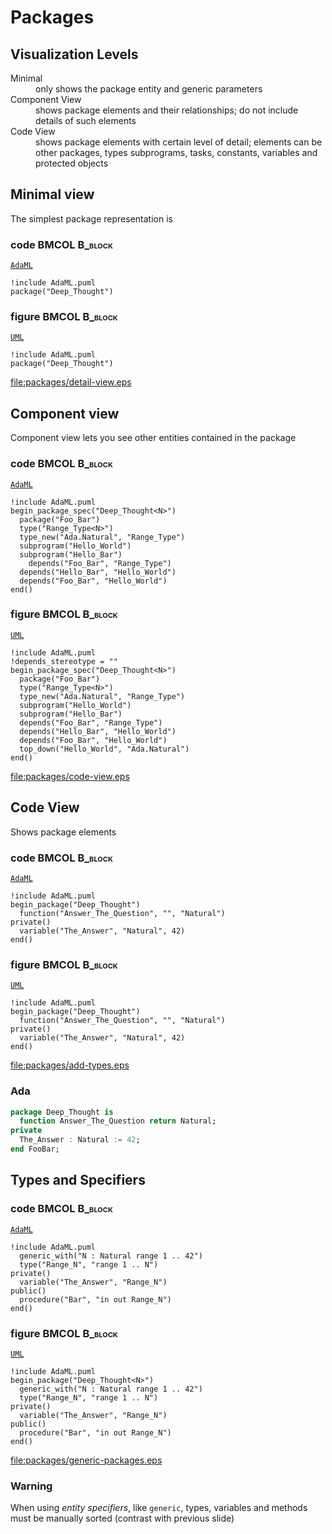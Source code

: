 * Packages
** Visualization Levels
+ Minimal :: only shows the package entity and generic parameters
+ Component View :: shows package elements and their relationships; do not
                    include details of such elements
+ Code View :: shows package elements with certain level of detail; elements can
               be other packages, types subprograms, tasks, constants, variables
               and protected objects
** Minimal view
The simplest package representation is\newline

*** code                                                    :BMCOL:B_block:
:PROPERTIES:
:BEAMER_col: 0.65
:END:
_=AdaML=_
#+begin_example
!include AdaML.puml
package("Deep_Thought")
#+end_example

*** figure                                                  :BMCOL:B_block:
:PROPERTIES:
:BEAMER_col: 0.35
:END:
_=UML=_
#+begin_src plantuml :file packages/detail-view.eps
!include AdaML.puml
package("Deep_Thought")
#+end_src

#+RESULTS[9e5758013375e35a0f52d80450f7884201531f36]:
[[file:packages/detail-view.eps]]

** Component view
Component view lets you see other entities contained in the package\newline

*** code                                                    :BMCOL:B_block:
:PROPERTIES:
:BEAMER_col: 0.5
:END:
_=AdaML=_
#+begin_example
!include AdaML.puml
begin_package_spec("Deep_Thought<N>")
  package("Foo_Bar")
  type("Range_Type<N>")
  type_new("Ada.Natural", "Range_Type")
  subprogram("Hello_World")
  subprogram("Hello_Bar")
    depends("Foo_Bar", "Range_Type")
  depends("Hello_Bar", "Hello_World")
  depends("Foo_Bar", "Hello_World")
end()
#+end_example

*** figure                                                    :BMCOL:B_block:
:PROPERTIES:
:BEAMER_col: 0.5
:END:
_=UML=_
#+begin_src plantuml :file packages/code-view.eps
!include AdaML.puml
!depends_stereotype = ""
begin_package_spec("Deep_Thought<N>")
  package("Foo_Bar")
  type("Range_Type<N>")
  type_new("Ada.Natural", "Range_Type")
  subprogram("Hello_World")
  subprogram("Hello_Bar")
  depends("Foo_Bar", "Range_Type")
  depends("Hello_Bar", "Hello_World")
  depends("Foo_Bar", "Hello_World")
  top_down("Hello_World", "Ada.Natural")
end()
#+end_src

#+RESULTS[1bee01e4589d4a85c718fe8d27f958168f8e5b6c]:
[[file:packages/code-view.eps]]

** Code View
Shows package elements\newline

*** code                                                    :BMCOL:B_block:
:PROPERTIES:
:BEAMER_col: 0.6
:END:
_=AdaML=_
#+begin_example
!include AdaML.puml
begin_package("Deep_Thought")
  function("Answer_The_Question", "", "Natural")
private()
  variable("The_Answer", "Natural", 42)
end()
#+end_example

*** figure                                                  :BMCOL:B_block:
:PROPERTIES:
:BEAMER_col: 0.4
:END:
_=UML=_
#+begin_src plantuml :file packages/add-types.eps
!include AdaML.puml
begin_package("Deep_Thought")
  function("Answer_The_Question", "", "Natural")
private()
  variable("The_Answer", "Natural", 42)
end()
#+end_src

#+RESULTS[1f2eabbbd77050b8369aee525a52eeefeef00e6d]:
[[file:packages/add-types.eps]]

*** Ada
#+begin_src ada :exports code
package Deep_Thought is
  function Answer_The_Question return Natural;
private
  The_Answer : Natural := 42;
end FooBar;
#+end_src

** Types and Specifiers
*** code                                                    :BMCOL:B_block:
:PROPERTIES:
:BEAMER_col: 0.6
:END:
_=AdaML=_
#+begin_example
!include AdaML.puml
  generic_with("N : Natural range 1 .. 42")
  type("Range_N", "range 1 .. N")
private()
  variable("The_Answer", "Range_N")
public()
  procedure("Bar", "in out Range_N")
end()
#+end_example

*** figure                                                  :BMCOL:B_block:
:PROPERTIES:
:BEAMER_col: 0.35
:END:
_=UML=_
#+begin_src plantuml :file packages/generic-packages.eps
!include AdaML.puml
begin_package("Deep_Thought<N>")
  generic_with("N : Natural range 1 .. 42")
  type("Range_N", "range 1 .. N")
private()
  variable("The_Answer", "Range_N")
public()
  procedure("Bar", "in out Range_N")
end()
#+end_src

#+RESULTS[1f2eabbbd77050b8369aee525a52eeefeef00e6d]:
[[file:packages/generic-packages.eps]]

*** Warning
When using /entity specifiers/, like =generic=, types, variables and methods
must be manually sorted (contrast with previous slide)

** Config                                                         :noexport:
Local Variables:
org-confirm-babel-evaluate: nil
End:
